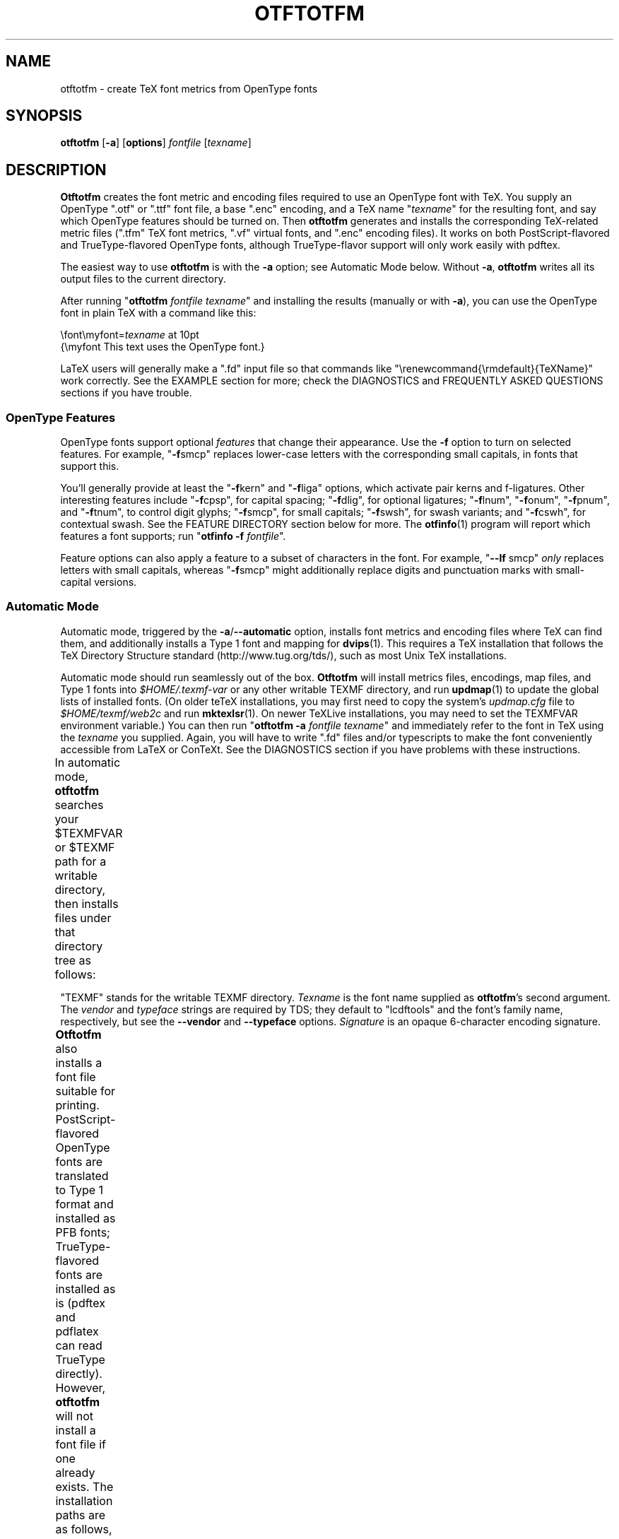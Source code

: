 '\"t
.ds V 2.69
.de M
.BR "\\$1" "(\\$2)\\$3"
..
.de Sp
.if n .sp
.if t .sp 0.4
..
.de BUP
.IP \(bu 3n
..
.TH OTFTOTFM 1 "LCDF Typetools" "Version \*V"
.SH NAME
otftotfm \- create TeX font metrics from OpenType fonts
.SH SYNOPSIS
.B otftotfm
\%[\fB\-a\fR]
\%[\fBoptions\fR]
\%\fIfontfile\fR [\fItexname\fR]
'
.SH DESCRIPTION
.BR Otftotfm
creates the font metric and encoding files required to use an OpenType font
with TeX.  You supply an OpenType ".otf" or ".ttf" font file, 
a base ".enc" encoding,
and a TeX name "\fItexname\fR" for the resulting font, and say which
OpenType features should be turned on.  Then
.B otftotfm
generates and installs the corresponding TeX-related metric files (".tfm"
TeX font metrics, ".vf" virtual fonts, and ".enc" encoding files).  It
works on both PostScript-flavored and TrueType-flavored OpenType fonts,
although TrueType-flavor support will only work easily with pdftex.
.LP
The easiest way to use
.B otftotfm
is with the
.B \-a
option; see Automatic Mode below.  Without
.BR \-a ,
.B otftotfm
writes all its output files to the current directory.
.LP
After running "\fBotftotfm\fR \fIfontfile\fR \fItexname\fR" and
installing the results (manually or with
.BR \-a ),
you can use the OpenType font in plain TeX with a command like this:
.Sp
.nf
    \efont\emyfont=\fItexname\fR at 10pt
    {\emyfont This text uses the OpenType font.}
.fi
.Sp
LaTeX users will generally make a ".fd" input file so that commands like
"\erenewcommand{\ermdefault}{TeXName}" work correctly.  See the EXAMPLE
section for more; check the DIAGNOSTICS and FREQUENTLY ASKED QUESTIONS
sections if you have trouble.
'
.SS "OpenType Features"
.LP
OpenType fonts support optional
.I features
that change their appearance.  Use the
.B \-f
option to turn on selected features.  For example, "\fB\-f\fRsmcp" replaces
lower-case letters with the corresponding small capitals, in fonts that
support this.  
'
.PP
You'll generally provide at least the "\fB\-f\fRkern" and "\fB\-f\fRliga"
options, which activate pair kerns and f-ligatures.  Other interesting
features include "\fB\-f\fRcpsp", for capital spacing; "\fB\-f\fRdlig", for
optional ligatures; "\fB\-f\fRlnum", "\fB\-f\fRonum", "\fB\-f\fRpnum", and
"\fB\-f\fRtnum", to control digit glyphs; "\fB\-f\fRsmcp", for small
capitals; "\fB\-f\fRswsh", for swash variants; and "\fB\-f\fRcswh", for
contextual swash.  See the FEATURE DIRECTORY section below for more.  The
.M otfinfo 1
program will report which features a font supports; run "\fBotfinfo\fR
\fB\-f\fR \fIfontfile\fR".
'
.PP
Feature options can also apply a feature to a subset of characters in the
font.  For example, "\fB\-\-lf\fR smcp"
.I only
replaces letters with small capitals, whereas "\fB\-f\fRsmcp" might
additionally replace digits and punctuation marks with small-capital
versions.
'
.SS Automatic Mode
.PP
Automatic mode, triggered by the
.BR \-a / \-\-automatic
option, installs font metrics and encoding files where TeX can find them,
and additionally installs a Type 1 font and mapping for 
.M dvips 1 .  
This requires a TeX installation that follows the TeX Directory Structure
standard (http://www.tug.org/tds/), such as most Unix TeX installations.
'
.PP
Automatic mode should run seamlessly out of the box.
.B Otftotfm
will install metrics files, encodings, map files, and Type\~1 fonts into
.I $HOME/.texmf-var
or any other writable TEXMF directory, and run
.M updmap 1
to update the global lists of installed fonts.  (On older teTeX
installations, you may first need to copy the system's
.I updmap.cfg
file to
.I $HOME/texmf/web2c
and run
.M mktexlsr 1 .
On newer TeXLive installations, you may need to set the TEXMFVAR environment
variable.)
You can then run "\fBotftotfm\fR
.B \-a
.IR fontfile
.IR texname \&"
and immediately refer to the font in TeX using the
.I texname
you supplied.  Again, you will have to write ".fd" files and/or typescripts
to make the font conveniently accessible from LaTeX or ConTeXt.  See the
DIAGNOSTICS section if you have problems with these instructions.
'
.PP
In automatic mode,
.B otftotfm
searches your $TEXMFVAR or $TEXMF path for a writable directory, then
installs files under that directory tree as follows:
'
.TS
l	l	l	.
\fBFile type\fR	\fBDirectory\fR	\fBFilename\fR
TFM	TEXMF/fonts/tfm/\fIvendor\fR/\fItypeface\fR/	\fItexname\fR[\-\-base].tfm
VF	TEXMF/fonts/vf/\fIvendor\fR/\fItypeface\fR/	\fItexname\fR.vf
PL	TEXMF/fonts/pl/\fIvendor\fR/\fItypeface\fR/	\fItexname\fR[\-\-base].pl
VPL	TEXMF/fonts/vpl/\fIvendor\fR/\fItypeface\fR/	\fItexname\fR.vpl
encoding	TEXMF/fonts/enc/dvips/\fIvendor\fR/	a_\fIsignature\fR.enc
	or TEXMF/dvips/\fIvendor\fR/
font map	TEXMF/fonts/map/dvips/\fIvendor\fR/	\fIvendor\fR.map
	or TEXMF/dvips/\fIvendor\fR/
.TE
.PP
"TEXMF" stands for the writable TEXMF directory.  \fITexname\fR is the
font name supplied as 
.BR otftotfm 's
second argument.  The \fIvendor\fR and \fItypeface\fR strings are required
by TDS; they default to "lcdftools" and the font's family name,
respectively, but see the
.B \-\-vendor
and
.B \-\-typeface
options.  \fISignature\fR is an opaque 6-character encoding signature.
.PP
.B Otftotfm
also installs a font file suitable for printing.
PostScript-flavored OpenType fonts are translated to Type 1 format and
installed as PFB fonts; TrueType-flavored fonts are installed as is (pdftex
and pdflatex can read TrueType directly).  However,
.B otftotfm
will not install a font file if one already exists.  The installation paths
are as follows, where \fIPSname\fR is the font's PostScript name.
.TS
l	l	l	.
PFB	TEXMF/fonts/type1/\fIvendor\fR/\fItypeface\fR/	\fIPSname\fR.pfb
TrueType	TEXMF/fonts/truetype/\fIvendor\fR/\fItypeface\fR/	\fIfontfile\fR
.TE
.PP
You can override these directories with environment variables and options
as follows.  Options take precedence over environment variables.
'
.TS
l	l	l	.
\fBFile type\fR	\fBEnvironment variable\fR	\fBOption\fR
TFM	TFMDESTDIR	\-\-tfm\-directory
VF	VFDESTDIR	\-\-vf\-directory
PL	PLDESTDIR	\-\-pl\-directory
VPL	VPLDESTDIR	\-\-vpl\-directory
encoding	ENCODINGDESTDIR	\-\-encoding\-directory
PFB	T1DESTDIR	\-\-type1\-directory
TrueType	TRUETYPEDESTDIR	\-\-truetype\-directory
font map	\-	\-\-map\-file
.TE
.PP
.B Otftotfm
will update the
.I TEXMF/ls-R
file when installing files under TEXMF.  It will also run the
.M updmap 1
program after changing a map file, unless the 
.B \-\-no\-updmap
option was supplied.  However, if an executable file called
.IR TEXMF/dvips/updmap
exists, this file is executed (from the
.I TEXMF/dvips
directory) rather than the global
.BR updmap .
This is so you can write a fast, customized version of
.B updmap
if desired.
'
.SH EXAMPLE
This section uses MinionPro to show one way to install OpenType fonts for
LaTeX.  We begin with six fonts: "MinionPro-Regular.otf",
"MinionPro-It.otf", "MinionPro-Semibold.otf", "MinionPro-SemiboldIt.otf",
"MinionPro-Bold.otf", and "MinionPro-BoldIt.otf".
.PP
Our first task is to decide how to encode the fonts.  The "encoding scheme"
is used by TeX to decide how to typeset accents and symbols like "$".  The
"LY1" encoding scheme has reasonable accent support and is a good choice
for many OpenType fonts.  LY1 corresponds to the "texnansx.enc" encoding
file, so we will supply
.B otftotfm
with the "\fB\-e\fR texnansx" option.
.RS
.LP
Expert note: Strictly speaking, LY1 corresponds to the "texnansi.enc"
encoding file.  Since the "texnansx.enc" version omits duplicate
characters, it has more room for font-specific glyphs and is generally a
better choice; but if you plan to type characters like "ae" directly into
your editor, rather than using TeX commands like \eae, you should use
"texnansi.enc".
.RE
.PP
Next, we decide on a naming scheme for the font metric files.  Let's use
the OpenType font names as a base.  (There's generally no need to follow
the six-character "Karl Berry" naming scheme.)  Just in case we come back
later and add a different encoding scheme, we'll prepend "LY1--" to each
name.
.PP
We're now ready to run
.B otftotfm
for the first set of fonts.  Note the "\fB\-f\fRkern \fB\-f\fRliga"
options, which access pair kerns and the default "f" ligatures.
.Sp
.nf
    \fBotftotfm\fR \fB\-a\fR \fB\-e\fR texnansx MinionPro\-Regular.otf \e
            \fB\-f\fRkern \fB\-f\fRliga LY1\-\-MinionPro\-Regular
    \fBotftotfm\fR \fB\-a\fR \fB\-e\fR texnansx MinionPro\-It.otf \e
            \fB\-f\fRkern \fB\-f\fRliga LY1\-\-MinionPro\-It
    \fBotftotfm\fR \fB\-a\fR \fB\-e\fR texnansx MinionPro\-Semibold.otf \e
            \fB\-f\fRkern \fB\-f\fRliga LY1\-\-MinionPro\-Semibold
    \fBotftotfm\fR \fB\-a\fR \fB\-e\fR texnansx MinionPro\-SemiboldIt.otf \e
            \fB\-f\fRkern \fB\-f\fRliga LY1\-\-MinionPro\-SemiboldIt
    \fBotftotfm\fR \fB\-a\fR \fB\-e\fR texnansx MinionPro\-Bold.otf \e
            \fB\-f\fRkern \fB\-f\fRliga LY1\-\-MinionPro\-Bold
    \fBotftotfm\fR \fB\-a\fR \fB\-e\fR texnansx MinionPro\-BoldIt.otf \e
            \fB\-f\fRkern \fB\-f\fRliga LY1\-\-MinionPro\-BoldIt
.fi
.Sp
The small-caps fonts are generated with an additional "\fB\-f\fRsmcp"
option.  We append "\-\-fsmcp" to the font metric names as well,
differentiating them from the regular fonts.  Although MinionPro's italic
fonts support small-caps, the LaTeX font selection scheme can't access them
easily, so we've left them off.
.Sp
.nf
    \fBotftotfm\fR \fB\-a\fR \fB\-e\fR texnansx MinionPro\-Regular.otf \e
            \fB\-f\fRkern \fB\-f\fRliga \fB\-f\fRsmcp LY1\-\-MinionPro-Regular\-\-fsmcp
    \fBotftotfm\fR \fB\-a\fR \fB\-e\fR texnansx MinionPro\-Semibold.otf \e
            \fB\-f\fRkern \fB\-f\fRliga \fB\-f\fRsmcp LY1\-\-MinionPro\-Semibold\-\-fsmcp
    \fBotftotfm\fR \fB\-a\fR \fB\-e\fR texnansx MinionPro\-Bold.otf \e
            \fB\-f\fRkern \fB\-f\fRliga \fB\-f\fRsmcp LY1\-\-MinionPro\-Bold\-\-fsmcp
.fi
.Sp
To get old-style numerals, just add the "\fB\-f\fRonum" option to each
invocation -- and, to reduce confusion, append "\-\-fonum" to the font metric
names.
.PP
At this point, all our font metric files are installed, and it's finally
time to create the ".fd" file.  (The ".fd" format is documented in
.IR "The LaTeX Companion" .)
Let's call the LaTeX font family "MinionPro".  Then the ".fd" file is
"LY1MinionPro.fd", and it contains:
.Sp
.nf
    \eDeclareFontFamily{LY1}{MinionPro}{}
    \eDeclareFontShape{LY1}{MinionPro}{m}{n}%
            { <\-> LY1\-\-MinionPro\-Regular }{}
    \eDeclareFontShape{LY1}{MinionPro}{m}{it}{ <\-> LY1\-\-MinionPro\-It }{}
    \eDeclareFontShape{LY1}{MinionPro}{m}{sc}%
            { <\-> LY1\-\-MinionPro\-Regular\-\-fsmcp }{}
    \eDeclareFontShape{LY1}{MinionPro}{sb}{n}%
            { <\-> LY1\-\-MinionPro\-Semibold }{}
    \eDeclareFontShape{LY1}{MinionPro}{sb}{it}%
            { <\-> LY1\-\-MinionPro\-SemiboldIt }{}
    \eDeclareFontShape{LY1}{MinionPro}{sb}{sc}%
            { <\-> LY1\-\-MinionPro\-Semibold\-\-fsmcp }{}
    \eDeclareFontShape{LY1}{MinionPro}{b}{n}{ <\-> LY1\-\-MinionPro-Bold }{}
    \eDeclareFontShape{LY1}{MinionPro}{b}{it}%
            { <\-> LY1\-\-MinionPro\-BoldIt }{}
    \eDeclareFontShape{LY1}{MinionPro}{b}{sc}%
            { <\-> LY1\-\-MinionPro\-Bold\-\-fsmcp }{}
    \eDeclareFontShape{LY1}{MinionPro}{bx}{n}%
            { <\-> ssub * MinionPro/b/n }{}
    \eDeclareFontShape{LY1}{MinionPro}{bx}{it}%
            { <\-> ssub * MinionPro/b/it }{}
    \eDeclareFontShape{LY1}{MinionPro}{bx}{sc}%
            { <\-> ssub * MinionPro/b/sc }{}
.fi
.PP
We're now ready to use MinionPro in LaTeX, with lines like this in the
document preamble:
.Sp
.nf
    \eusepackage[LY1]{fontenc}
    \erenewcommand{\ermdefault}{MinionPro}
    \erenewcommand{\ebfdefault}{b}
.fi
.PP
Of course, we're free at any time to add more MinionPro variants with
.BR otftotfm ;
they'll become accessible to LaTeX as soon as we edit the "MinionPro.fd"
file.
'
.SH OPTIONS
With long options, you need type only as many characters as will make the
option unique.
.SS Font Feature and Transformation Options
.PD 0
.TP 5
.BI \-s " script\fR[.\fIlang\fR], " \-\-script= "script\fR[.\fIlang\fR]"
Apply features suitable to the script system
.I script
and language system
.IR lang .
Scripts and language systems are two-to-four-letter names assigned by
Microsoft and Adobe.  Examples include "latn" (Latin script), "grek" (Greek
script), and "yi.YIC" (Yi script with classic characters).  If
.I lang
is not specified, 
.B otftotfm
will use the default language system for that
script.  You can give this option multiple times.  Run "\fBotfinfo\fR
\-s \fIfont\fR" to see the list of scripts and languages a
font supports.  Defaults to "latn".
'
.Sp
.TP 5
.BI \-f " feature\fR, " \-\-feature= "feature"
Activate the feature named
.IR feature .
Features are four-letter names assigned by Microsoft and Adobe; they are
meant to correspond to font behaviors, such as kerning or small-capitals.
Examples include "liga" (default ligatures), "dlig" (discretionary
ligatures), "kern" (kerning), and "c2sc" (replacing capitals with small
capitals).  Give this option multiple times to apply multiple features.  Run
"\fBotfinfo\fR \-f [\-\-script option] \fIfont\fR" to see the list
of features a font supports for a specified script.
Defaults to any features required by the selected scripts.
'
.Sp
.TP 5
.BI \-\-lf " feature\fR, " \-\-letter\-feature= "feature"
Activate the feature named
.IR feature ,
but only for letters.  For instance, the "\-f smcp" option will apply the
small-caps feature to all characters in the encoding; this may result in
changes to punctuation and numbers as well as letters.  The "\-\-lf smcp"
option will apply the small-caps feature only to letters, meaning
characters with the "Letter" Unicode property.
'
.Sp
.TP 5
.BI \-\-subs\-filter " pattern"
.TP 5
.BI \-\-include\-subs " pattern"
.TP 5
.BI \-\-exclude\-subs " pattern"
.TP 5
.BI \-\-clear\-subs
Limit the characters that
.B otftotfm
will substitute.  Substitution is allowed on an input character if it
matches at least one of the
.B \-\-include
patterns, and none of the
.B \-\-exclude
patterns.  Each pattern applies to all following features, except that the
.B \-\-clear
option clears any accumulated patterns.  The
.BI \-\-subs\-filter " pattern"
option acts like
.B \-\-clear\-subs
followed by
.BI \-\-include\-subs " pattern\fR. "
For pattern syntax, see GLYPH PATTERNS, below.
.Sp
In the command line below, the \&'<Number>' pattern will force the "onum"
feature to substitute only numbers (and not, for example, punctuation).
The "salt" feature can still substitute any character.
.nf
    \fBotftotfm\fR \fB\-f\fRsalt \fB\-\-include\-subs\fR="<Number>" \fB\-f\fRonum \.\.\.
.fi
'
.Sp
.TP 5
.BI \-E " fac\fR, " \-\-extend= fac
Widen, or extend, the font by a factor of
.IR fac .
Like
.M afm2tfm 1 's
.B \-e
option.
'
.Sp
.TP 5
.BI \-S " amt\fR, " \-\-slant= amt
Oblique, or slant, the font by
.IR amt .
Like
.M afm2tfm 1 's
.B \-s
option.
'
.Sp
.TP 5
.BI \-L " amt\fR, " \-\-letterspacing= amt
Letterspace each character by
.IR amt
units, where 1000 units equals one em.  The width of each character
increases by
.IR amt ,
with half the space distributed to each sidebearing.  Boundary-character
kerns are added to maintain alignment at the ends of lines.
'
.Sp
.TP 5
.BR \-\-math\-spacing "[=\fIskewchar\fR]"
Ignore the font's claimed character widths, deriving horizontal metrics
from bounding boxes instead.  This results in similar spacing as the
Computer Modern Math Italic font, with increased sidebearings for letters
like f and j.
.Sp
If you provide
.IR skewchar ,
a number between 0 and 255 or a single character, then
.B otftotfm
adds heuristically-derived kerns to the font that may improve accent
positions in math mode.  To get the benefits, you must tell TeX about the
.I skewchar
with a command like "\eskewchar\efont=\fIskewchar\fR".
'
.Sp
.TP 5
.BI "\-k " "N\fR, " \-\-min\-kern= N
Only output kerning pairs whose absolute value is
.IR N
or larger.  Larger minimum kerns make kerning less precise, but shrink the
output TFM file.  The default minimum kern is 2.0, or 0.002 em.
'
.Sp
.TP 5
.BI \-\-space\-factor= fac
Scale the width of the inter-word space by a factor of
.IR fac .
'
.Sp
.TP 5
.BI \-\-design\-size= size
Set the output font's design size to
.IR size ,
a value in TeX points.  This value is mostly just documentation, since LaTeX
essentially ignores fonts' design sizes, but plain TeX may occasionally use
the design size to decide how large a font should be.  (Loading a font in
TeX "at" a particular size effectively ignores the design size; loading a
font plain or "scaled" by a given factor uses the design size.)  The default
is taken from the input font's optical size feature, or 10pt if it has no
such feature.
.PD
'
'
.SS Encoding Options
'
.PD 0
.TP 5
.BI \-e " encoding\fR, " \-\-encoding= encoding
Select the output metrics's base
.M dvips 1
encoding. 
.B Otftotfm
will search for
.IR encoding [.enc]
the same way that
.B dvips
would, so you may not need to give a full pathname.  Say
.B \-e \-
to start with the font's default encoding.
See ENCODINGS, below,
for more information.
'
.Sp
.TP 5
.BI \-\-boundary\-char= char
Set the font's boundary character to
.IR char ,
which should either be a single non-digit character, or a number between \-1
and 255. The default is taken from the encoding.
'
.Sp
.TP 5
.BI \-\-altselector\-char= char
Set the font's alternate selector character to
.IR char ,
which should either be a single non-digit character, or a number between
\&\-1 and 255.  Alternate selectors let TeX authors explicitly choose
between versions of a character.  For instance, the
\&'\-\-altselector\-char="*"' option turns the "*" character into a special
switch that cycles between alternates.  For instance, the TeX input "A"
would produce the normal version of the "A" Unicode character, "A*" would
produce the first alternate, "A**" would produce the second alternate, and
so forth.  Furthermore, "s*t" will activate any discretionary "s_t"
ligature in the font.
.Sp
The
.B \-\-altselector\-char
mechanism uses the features specified by
.BR \-\-altselector\-feature
options.
.Sp
The alternate-selector character may also be specified in the encoding; see
ENCODINGS, below.  See Sivan Toledo's article cited in the SEE ALSO section
for more information.
'
.Sp
.TP 5
.BI \-\-altselector\-feature= feature
Activate the feature named
.I feature
for the
.B \-\-altselector\-char
mechanism.  Give this option multiple times to activate multiple
features.  This option activates features only for use with
.BR \-\-altselector\-char ;
use the
.B \-\-feature
option to activate features globally.  Defaults to the
.I salt
and
.I dlig
features.
'
.Sp
.TP 5
.BI \-\-alternates\-filter= pattern
.TP 5
.BI \-\-include\-alternates= pattern
.TP 5
.BI \-\-exclude\-alternates= pattern
.TP 5
.BI \-\-clear\-alternates
Limit the alternate characters that
.B otftotfm
will select.  An alternate is used if it matches at least one of the
.B \-\-include
patterns, and none of the
.B \-\-exclude
patterns.  Each pattern applies to all following features, except that the
.B \-\-clear
option clears any accumulated patterns.  The
.BI \-\-alternates\-filter " pattern"
option acts like
.B \-\-clear\-alternates
followed by
.BI \-\-include\-alternates " pattern\fR. "
For pattern syntax, see GLYPH PATTERNS, below.
.Sp
OpenType fonts can have many alternates per character, most of which aren't
interesting.  For example, the character "a" in WarnockPro-Regular has five
alternates, "ordfeminine", "Asmall", "asuperior", "a.end", and
"orn.013".  The
.B \-\-altselector\-char
option lets you cycle through these alternates, but it's better to leave
out the ones you don't want, to avoid overfull encodings.  Thus, if you were
only interested in ".end" variants, you might supply an
\&'\-\-include\-alternates="*.end"'
option.
.Sp
In the command line below, the \&'*.end' pattern will apply to "aalt"
alternates, but not to "salt" alternates.
.nf
    \fBotftotfm\fR \fB\-f\fRsalt \fB\-\-include\-alternates\fR="*.end" \fB\-f\fRaalt \.\.\.
.fi
'
.Sp
.TP 5
.BI \-\-ligkern= command
Add a LIGKERN
.IR command
to the encoding.  For example, \&'\fB\-\-ligkern\fR "T {L} h"' suppresses any
T_h ligature in the font.  You can supply multiple
.B \-\-ligkern
options.  See ENCODINGS, below.
'
.Sp
.TP 5
.BI \-\-position= command
Add a POSITION
.IR command
to the encoding.  For example, \&'\fB\-\-position\fR "T 10 0 20"' adds ten
units of space to either side of the "T" character.  You can supply
multiple
.B \-\-position
options.  See ENCODINGS, below.
'
.Sp
.TP 5
.BI \-\-unicoding= command
Add a UNICODING
.IR command
to the encoding.  For example, \&'\fB\-\-unicoding\fR "pi1 =: uni03D6"' tells
.B otftotfm 
to encode "/pi1" as U+03D6 GREEK PI SYMBOL.  You can supply multiple
.B \-\-unicoding
options.  See ENCODINGS, below.
'
.Sp
.TP 5
.BI \-\-no\-encoding\-commands
Ignore any LIGKERN and/or UNICODING commands in the encoding file.
'
.Sp
.TP 5
.BI \-\-no\-default\-ligkern
Don't include
.BR otftotfm 's
default LIGKERN commands.
'
.Sp
.TP 5
.BI \-\-coding\-scheme= scheme
Add a CODINGSCHEME to the encoding.  See ENCODINGS, below.
'
.Sp
.TP 5
.BI \-\-warn\-missing
Warn about encoded characters not supported by the font.  See the
WARNMISSING command in ENCODINGS, below.
'
.Sp
.TP 5
.BI \-\-literal\-encoding= encoding
Select the
.M dvips 1
encoding used for the font.  No glyph substitutions will be permitted, so
the output encoding will equal the input encoding (and 
.B otftotfm
will not generate an output encoding).
'
.Sp
.TP 5
.BI \-\-base\-encodings= file
.B Experts only.
Allow the output font to refer to existing "base" fonts.  This can greatly
reduce the number of base fonts generated by
.BR otftotfm ". "
Each line in the
.I file
argument contains a TeX font name (as for
.BR \-\-name )
and a corresponding literal encoding file (as for
.BR \-\-literal\-encoding );
for example:
.nf
    WarnoProReg\-\-eka eka
    WarnoProReg\-\-exp1 exp1
.fi
The named fonts must have been created by prior runs of
.B otftotfm
on the same input OpenType font, with the same
.BR \-\-extend
and
.BR \-\-slant
options as the current run.  The current output font will refer to glyphs
from the named base fonts when possible.  If the base fonts cover all
glyphs required by the output font,
.B otftotfm
won't generate any new base fonts at all.  The
.I file
can also refer to dotless-J fonts using the following syntax:
.nf
    WarnoProReg\-\-lcdfj \- dotlessj
.fi
'
.PD
'
'
.SS Automatic Mode Options
'
.PD 0
.TP 5
.BI \-a "\fR, " \-\-automatic
Select automatic mode.
'
.Sp
.TP 5
.BI \-v " vendor\fR, " \-\-vendor= vendor
Set the font vendor name, which is used to locate files within the TDS.
Defaults to "lcdftools".
.Sp
In automatic mode, TeX and friends will generally find required font files
independently of the vendor you select.
'
.Sp
.TP 5
.BI \-\-typeface= typeface
Set the font typeface name, which is used to locate files within the TDS.
Defaults to the current font's family name with unsuiable characters
removed.
'
.Sp
.TP 5
.BI \-\-no\-type1
Do not use
.M cfftot1 1
to create Type 1 fonts corresponding to the OpenType input fonts.
'
.Sp
.TP 5
.BI \-\-no\-dotlessj
Do not use
.M t1dotlessj 1
to create a special dotless-j font when the input font doesn't have
dotless-j.
'
.Sp
.TP 5
.BI \-\-no\-updmap
Do not run an
.M updmap 1
program.  This can be useful if you're installing a bunch of fonts; it is
much faster to run
.B updmap
once, at the end, than to run it once per font.
'
.Sp
.TP 5
.BI \-\-no\-truetype
Do not install TrueType-flavored OpenType fonts.
.PD
'
'
.SS Output Options
.PD 0
.TP 5
.BI \-n " texname\fR, " \-\-name= texname
Set the TeX name of the output font, which is used in font map files and,
in automatic mode, to generate the output filename.  The default is derived
from the OpenType font's name and the features you selected.
'
.Sp
.TP 5
.BI \-p "\fR, " \-\-pl
Output human-readable PL and VPL metrics, not binary TFM and VF metrics.
Note: 
.BR Otftotfm 's
PL and VPL output files are legal, but the
.B fontinst
program may not accept them (it has a picky parser).  Make sure to supply a
.BR \-\-coding\-scheme ;
if that doesn't help, run the TFM output through
.M tftopl 1 .
'
.Sp
.TP 5
.BI \-\-no\-virtual
Do not generate virtual fonts (VFs and VPLs). 
.B Otftotfm
will warn if the selected font features cannot be implemented without
virtual fonts.
'
.Sp
.TP 5
.BI \-\-no\-encoding
Do not generate an encoding file.
'
.Sp
.TP 5
.BR \-\-output\-encoding [=\fIfile\fR]
Only generate an encoding file; do not generate any other output.  The
encoding file is written to
.IR file , 
or to standard output if no
.I file
argument is supplied.
'
.Sp
.TP 5
.BI \-\-no\-map
Do not generate a font map line for the font.
'
.\" .Sp
.\" .TP 5
.\" .BI \-\-base\-name name
.\" Experts only: Set the TeX name of the "base" output font.  When
.\" .B otftotfm
.\" needs to make a virtual font (because of font features and/or
.\" letterspacing), it must generate at least two TFM metrics files, one for
.\" the base font and one for the virtual font.  In some cases, multiple
.\" virtual fonts can share the same base metrics, reducing the number of
.\" installed metrics files.  This option lets you explicitly set the name of
.\" the base output font independently from the main output font, and thus
.\" force fonts to share base metrics.  The default base name is derived from
.\" the TeX name, with "\f(CW\-\-base\fR" appended.
.PD
'
'
.SS File Location Options
.PD 0
.TP 5
.BI \-\-tfm\-directory= dir
.TP 5
.BI \-\-pl\-directory= dir
.TP 5
.BI \-\-vf\-directory= dir
.TP 5
.BI \-\-vpl\-directory= dir
.TP 5
.BI \-\-encoding\-directory= dir
.TP 5
.BI \-\-type1\-directory= dir
.TP 5
.BI \-\-truetype\-directory= dir
Set the directory used for various output types.  Each directory may be set
by an environment variable, and defaults to a TDS directory in automatic
mode, or to "." otherwise.  Environment variable names and default TDS
locations are described in the Automatic Mode section above.
'
.Sp
.TP 5
.BI \-\-map\-file= filename
Set file in which 
.B otftotfm
will write a font map
line for the font.  The default is the standard output in manual mode, and
"TEXMF/fonts/map/dvips/\fIvendor\fR/\fIvendor\fR.map" (or
"TEXMF/dvips/\fIvendor\fR/\fIvendor\fR.map" on older installations) in
automatic mode.
.PD
'
'
.SS Miscellaneous Options
.PD 0
.TP 5
.BI \-\-glyphlist= file
Use
.I file
as the Adobe glyph list, which helps translate glyph names to Unicode code
points.  See ENCODINGS, below, for more information.
'
.Sp
.TP 5
.BR \-V ", " \-\-verbose
Write progress messages to standard error.
'
.Sp
.TP 5
.BR \-\-no\-create
Do not create or modify any files.  Instead, write messages about the
program's hypothetical progress to standard error.
'
.Sp
.TP 5
.BR \-\-force
Generate all files, even if it looks like versions are already installed.
'
.Sp
.TP 5
.BR \-q ", " \-\-quiet
Do not generate any error messages.
'
.Sp
.TP 5
.BI \-\-kpathsea\-debug= flags
Set path searching debugging flags.  See the
.I Kpathsea
manual for details.
'
.Sp
.TP 5
.BR \-h ", " \-\-help
Print usage information and exit.
'
.Sp
.TP 5
.BR \-\-version
Print the version number and some short non-warranty information and exit.
.PD
'
.SH ENCODINGS
.B Otftotfm
interprets encoding files as Unicode.  For example, say an input encoding
has "/dotlessi" at position 10.
.B Otftotfm
detects that position 10 should contain Unicode character U+0131 LATIN
SMALL LETTER DOTLESS I, and uses the font's glyph for that character
(possibly modified by any active features).  The selected glyph might not
be named "dotlessi"; only the Unicode value matters.
.PP
.B Otftotfm
assigns Unicode values to glyph names using a table published by Adobe (SEE
ALSO has a reference), with extensions for TeX.  For more fine-grained
control, add UNICODING commands to the input encoding file.  These commands
have the following format:
.nf
    % UNICODING \fIglyph\fR =: \fIchoice1\fR [\fIchoice2\fR ...] ;
.fi
This tells
.B otftotfm
that the glyph named
.I glyph 
translates into the first Unicode value in the
.I choice
list that has a character in the font.  \fIGlyph\fR and the
.IR choice s
are PostScript glyph names; the initial "%" sign is required; and each
UNICODING line can contain multiple commands, separated by spaced
semicolons.  For example,
.nf
    % UNICODING pi1 =: uni03D6 ;
.fi
tells otftotfm that the character "/pi1" encodes as U+03D6 GREEK PI SYMBOL,
and
.nf
    % UNICODING Delta =: uni0394 uni2206 ;
.fi
tells it that U+0394 GREEK CAPITAL LETTER DELTA should be preferred to
U+2206 INCREMENT as an encoding for "/Delta".  You can also supply
glyph names:
.nf
    % UNICODING Delta =: Deltagreek Delta ;
.fi
Supply zero choices to remove a glyph from the input encoding.  For
instance:
.nf
    % UNICODING ff =: ; fi =: ; fl =: ; ffi =: ; ffl =: ;
.fi
The f-ligatures will be added back to the encoding, preferably at their
original locations, if some font feature requires them.  Finally, map a
glyph to \&'emptyslot' if you don't want
.B otftotfm
to use the slot for a ligature character.  For example, this will leave the
\&'ff' slot unused if the font has no \&'ff' glyph:
.nf
    % UNICODING ff =: ff emptyslot ;
.fi
(Note that most OpenType fonts provide a visible representation for unused
encoding slots, namely a box with an X inside.)
.PP
LIGKERN comments in the encoding can add ligatures and inhibit kerns, as in
.M afm2tfm 1 .
To add a ligature, say:
.nf
    % LIGKERN \fIglyph1\fR \fIglyph2\fR =: \fIresult\fR ;
.fi
The "=:" operator indicates a normal ligature, where both the input glyphs
are removed and replaced by
.IR result .
To preserve the left-hand glyph, for an effect like "\fIglyph1\fR
\fIglyph2\fR =: \fIglyph1\fR \fIresult\fR", use "|=:" instead; to preserve
the right-hand glyph, use "=:|".
.\" The other five ligature operators are not yet supported.
To remove all kerns between two characters, say:
.nf
    % LIGKERN \fIglyph1\fR {} \fIglyph2\fR ;
.fi
A "*" matches any character, so
.nf
    % LIGKERN a {} * ;
.fi
removes all kerns with "a" as the left-hand character, and
.nf
    % LIGKERN * {} * ;
.fi
removes all kerns.
.PP
.B Otftotfm
also supports extended syntax for setting kern values and inhibiting
ligatures.  To add an \fIn\fR-unit kern between two glyphs, say:
.nf
    % LIGKERNX \fIglyph1\fR {\fIn\fR} \fIglyph2\fR ;
.fi
where \fIn\fR is an integer.  This:
.nf
    % LIGKERNX \fIglyph1\fR {L} \fIglyph2\fR ;
.fi
inhibits any ligature between
.I glyph1
and
.IR glyph2 .
"{LK}" and "{KL}" inhibit both ligatures and kerns.
.PP
You can set the 
.B \-\-boundary\-char
and
.B \-\-altselector\-char
from an encoding file with commands like this:
.nf
    % LIGKERN || = \fIboundarychar\fR ;
    % LIGKERNX ^^ = \fIaltselectorchar\fR ;
.fi
As with UNICODING, each LIGKERN or LIGKERNX line can contain multiple
commands, separated by spaced semicolons.
.PP
.B Otftotfm
has a default set of eight ligatures, namely:
.nf
    space l =: lslash ; space L =: Lslash ;
    question quoteleft =: questiondown ; exclam quoteleft =: exclamdown ;
    hyphen hyphen =: endash ; endash hyphen =: emdash ;
    quoteleft quoteleft =: quotedblleft ; 
    quoteright quoteright =: quotedblright
.fi
LIGKERN commands in the encoding file and
.B \-\-ligkern
options can override these defaults, or supply the
.B \-\-no\-default\-ligkern
option to turn them off.
.PP
The POSITION command shifts a glyph within its bounding box.  The syntax is
.nf
    % POSITION \fIglyph\fR \fIpdx\fR \fIpdy\fR \fIadx\fR ;
.fi
This will add
.I pdx
units of space to
.IR glyph 's
left edge; raise it up by
.I pdy
units; and add
.I adx
units to its width.  For example, to add 10 units of space to either side
of the "T" glyph, supply
.nf
    % POSITION T 10 0 20
.fi
To move the "degree" symbol up by 20 units, supply
.nf
    % POSITION degree 0 20 0
.fi
.PP
The CODINGSCHEME command specifies the coding scheme for fonts using this
encoding.  This is a string, less than 40 characters long and containing no
parentheses, that classifies the encoding for TeX's purposes.  Sample
coding schemes include "TEX TEXT", "TEX MATH ITALIC", and "EXTENDED TEX
FONT ENCODING - LATIN".  For example:
.nf
    % CODINGSCHEME EXTENDED TEX FONT ENCODING - LATIN
.fi
Most tools ignore the coding scheme; fontinst is an exception.
.B Otftotfm
uses the encoding's PostScript name for the default coding scheme.
.PP
Finally, the WARNMISSING command makes any glyphs not supported by the
input font appear as black boxes.  The
.M dvips 1
processor will also print a warning when encountering these glyphs.  For
example:
.nf
    % WARNMISSING yes
.fi
.PP
The
.BR \-\-unicoding ,
.BR \-\-ligkern ,
.BR \-\-position ,
.BR \-\-coding\-scheme ,
and
.B \-\-warn\-missing
options add UNICODING, LIGKERN/LIGKERNX, POSITION, CODINGSCHEME, and
WARNMISSING commands to an encoding, and can override commands in the
encoding itself.  Some common encoding files have commands that are
inappropriate for OpenType fonts; for example, "t1.enc" hard-codes
f-ligatures, which can cause problems with small-cap fonts.  Supply the
.B \-\-no\-encoding\-commands
option to ignore all commands from the encoding file.  Commands from
options like
.B \-\-ligkern
are processed in any case.
'
.SS New Glyphs
.PP
New glyphs, such as ligatures and contextual substitutions, are added to
the encoding in any empty spaces, using their original locations when
possible.  If the encoding doesn't have enough space for all new glyphs,
shorter ligatures composed of unaccented letters get precedence.
'
.SS Synthetic Glyphs
.PP
.B Otftotfm
can synthesize some glyphs using virtual font manipulations, if a required
glyph is not available in the input font. Specifically, it will synthesize:
.Sp
.PD 0
.TP 22
cwm
TeX's compound word mark (a zero-width "strut" rule with height equal to the font's x-height)
.TP
ascendercompwordmark
"cwm" with height equal to the font's ascenders
.TP
capitalcompwordmark
"cwm" with height equal to the font's capitals
.TP
visualspace
A square cup used to represent spaces
.TP
dotlessj
A dotless "j", synthesized with
.M t1dotlessj 1
.TP
dblbracketleft
Kerned version of "[["
.TP
dblbracketright
Kerned version of "]]"
.TP
bardbl
The parallel symbol "||"
.TP
asteriskmath
Vertically-centered "*"
.TP
ringfitted
Ring accent centered on the width of "A"
.TP
twelveudash
2/3-em-wide dash
.TP
threequartersemdash
3/4-em-wide dash
.TP
centigrade
"(degrees)C"
.TP
interrobang
Combined "?!" symbol
.TP
interrobangdown
Inverted interrobang
.TP
pertenthousand
Per-ten-thousand sign (% with two extra 0s)
.TP
IJ
"IJ" ligature
.TP
ij
"ij" ligature
.TP
Germandbls
"SS" (a capital sharp-s)
.TP
SSsmall
Small-capital version of "SS"
.TP
FFsmall
Small-capital version of "FF"
.TP
FIsmall
Small-capital version of "FI"
.TP
FLsmall
Small-capital version of "FL"
.TP
FFIsmall
Small-capital version of "FFI"
.TP
FFIsmall
Small-capital version of "FFL"
.PD
'
'
.SH "GLYPH PATTERNS"
.LP
The
.BR \-\-include\-subs 
and
.BR \-\-include\-alternates
options, and their
.B \-\-exclude
and
.B \-\-*\-filter
variants, accept the following types of pattern.
.BUP
Glyph names.  Example: "Aacute".  For PostScript-flavored fonts, use
.M otfinfo 1 's
.B \-g
option to see a font's glyph names, and "\fBcfftot1\fR \fIfont\fR.otf |
\fBt1testpage\fR" to generate a PostScript file showing each glyph.
.BUP
Glyph name patterns using the shell-style glob-matching rules: "*" matches
any number of characters, "?" matches any single character, and "[...]"
matches any character in a set.  Example: "*.end".
.BUP
Unicode category properties in angle brackets.  Examples: "<Letter>",
"<UppercaseLetter>", "<Lu>".  The complete list of both short and long
names: Letter/L, UppercaseLetter/Lu, LowercaseLetter/Ll,
TitlecaseLetter/Lt, ModifierLetter/Lm, OtherLetter/Lo; Number/N,
DecimalNumber/Nd, LetterNumber/Nl, OtherNumber/No; Punctuation/P,
ConnectorPunctuation/Pc, DashPunctuation/Pd, OpenPunctuation/Ps,
ClosePunctuation/Pe, InitialPunctuation/Pi, FinalPunctuation/Pf,
OtherPunctuation/Po; Symbol/S, MathSymbol/Sm, CurrencySymbol/Sc,
ModifierSymbol/Sk, OtherSymbol/So; Mark/M, SpacingMark/Mc,
EnclosingMark/Me, NonspacingMark/Mn; Separator/Z, SpaceSeparator/Zs,
LineSeparator/Zl, ParagraphSeparator/Zp; Other/C, Surrogate/Cs, Format/Cf,
Control/Cc, PrivateUse/Co, Unassigned/Cn.  Category values current as of
Unicode 4.0.
.BUP
Unicode ranges.  Example: "U+007f-U+008C".
.PP
The "!" prefix negates a pattern, and you can separate multiple patterns by
spaces.
'
.SH "FEATURE DIRECTORY"
.LP
This section lists features common to Western OpenType fonts and describes
how
.B otftotfm 
handles them for common fonts.  Please send the author mail if
.B otftotfm
does not handle a feature you need, or you believe it handles some feature
incorrectly.
.Sp
.PD 0
.TP 5
.IR aalt ", Access All Alternates"
Lets the user choose between all available alternate forms for a character.
This includes things like superscript and subscript variants, different
styles (swash, for example), and even ornaments.  The
.BR \-\-altselector\-feature= aalt
option can help an
.BR \-\-altselector\-char
provide useful access to alternates, but the
.I aalt
feature isn't usually useful on its own.  Try the
.IR salt " and " calt
features instead.
.TP 5
.IR c2sc ", Small Capitals From Capitals"
Replaces capital letters with small capitals: a sort of converse of the
more conventional
.I smcp
feature, which replaces lower-case letters with small capitals.  Supported.
.TP 5
.IR calt ", Contextual Alternates"
Lets the user choose between context-appropriate swash forms for each
character.  For example, given the word "DREW" in a cursive typeface, the "R
E W" might be translated to calmer forms than the initial "D".  There may be
more than one choice for a given letter, in which case the user should be
able to select among them.  TeX can't support complex contextual alternates,
or alternate selection, but 
.B otftotfm 
supports some fonts quite well.  The input encoding should have lots of
empty space for variants, and it should specify a boundary character.  See
also
.IR cswh .
.TP 5
.IR case ", Case-Sensitive Forms"
Shifts punctuation marks up to a position that works well with
all-capital-letter sequences.  For example, the hyphen character, which
generally centers vertically on the x-height, is raised up to center
vertically on a capital letter.  Also replaces text figures with lining
figures, and accent marks with forms more appropriate for capitals.
Supported.
.TP 5
.IR cpsp ", Capital Spacing"
Adds a bit of space on either side of each capital letter.  Supported.
(However, the OpenType tag registry suggests that
.I cpsp
be on by default, but applying to all-caps text only; TeX cannot easily
implement that contextual intelligence.)
.TP 5
.IR cswh ", Contextual Swash"
Lets the user choose between context-appropriate swash forms for each
character.  For example, in the words "Ab AC", the first "A" might be
translated to a swash form, while the second might not.  There may be more
than one choice for a given letter, in which case the user should be able
to select among them.
.B Otftotfm
supports some fonts quite well.  The input encoding should have lots of
empty space for swash variants, and it should specify a boundary
character.  See also
.IR calt " and " swsh .
.TP 5
.IR dlig ", Discretionary Ligatures"
Activates uncommon ligatures, such as "c_t", "s_p", and "s_t".  Supported.
.TP 5
.IR dnom ", Denominators"
Replaces digits and some punctuation marks with smaller forms sitting on
the baseline, intended for fraction denominators.  Supported.
.TP 5
.IR fina ", Terminal Forms"
Substitutes appropriate forms for letters occurring at the ends of words.
This feature doesn't select swash variants; it's intended for normal use,
and the specification recommends that it be on by default.  Partially
supported: TeX will only treat spaces as the ends of words, where a correct
implementation would probably include punctuation too.  See
.IR cswh
for selecting swash variants active at the ends of words.
.TP 5
.IR frac ", Fractions"
Replaces simple sequences like "1/2" with nice-looking fractions.
Supported, but beware: many fonts will translate "11/32" into "1" + "1/3" +
"2".
.TP 5
.IR hist ", Historical Forms"
Replaces characters with historical variants.  Usually, this means at least
translating regular "s" to long "s".  Supported.
.TP 5
.IR kern ", Kerning"
Adjusts the space between characters (pair kerning).  Generally supported,
and you should probably turn it on.
.TP 5
.IR liga ", Standard Ligatures"
Activates common ligatures, such as "f_f", "f_i", "f_f_j", and (in some
Adobe fonts) "T_h".  Generally supported, and you should probably turn it
on.
.TP 5
.IR lnum ", Lining Figures"
Uses lining figures, the set of digits that are all about as high as
capital letters.
Supported.  Compare
.IR onum ;
see also
.IR pnum
and
.IR tnum.
.TP 5
.IR numr ", Numerators"
Replaces digits and some punctuation marks with smaller, raised forms
intended for fraction numerators.  Supported, but not usually useful.
.TP 5
.IR onum ", Oldstyle Figures"
Uses old-style figures, also known as text figures.  This is the set of
digits that have ascenders and descenders like lower-case letters.
Supported.  Compare
.IR lnum ;
see also
.IR pnum
and
.IR tnum .
.TP 5
.IR ordn ", Ordinals"
Designed for Spanish and French.  Replaces ordinal numbers, such as "2.o",
with forms where the "o" is raised, and replaces the sequence "No" with an
integrated glyph.  Supported.
.TP 5
.IR ornm ", Ornaments"
Replaces some alphabetic characters in the font with ornaments, and links
the bullet character to a set of all bullet-like ornaments, from which the
user can choose.  Partially supported: TeX can handle alphabetic
substitutions, but not bullet choice.
.TP 5
.IR pnum ", Proportional Figures"
Digits will have different widths.  Supported.  Compare
.IR tnum ;
see also
.IR lnum
and
.IR onum.
.TP 5
.IR salt ", Stylistic Alternates"
Lets the user choose between stylistic alternate forms for a character.
The
.BR \-\-altselector\-char
mechanism provides useful access to this feature.  If you turn on
.IR salt
globally, 
.B otftotfm
takes the first alternate form whenever there's more than one choice.  See
also
.IR aalt
and
.IR ss01 ;
.IR salt
is generally more useful than
.IR aalt
for TeX, since it refers exclusively to stylistic alternates.
.TP 5
.IR sinf ", Scientific Inferiors"
Replaces digits and some punctuation marks with smaller, lowered forms
intended for subscripts.  Supported.  Compare
.IR subs .
.TP 5
.IR size ", Optical Size"
This feature stores information about the range of optical sizes for which
the font was intended.  There is no point in selecting it with 
.BR otftotfm ,
since it should not change the font's appearance in any way.
.TP 5
.IR smcp ", Small Capitals"
Replaces lower-case letters with small capitals.  Supported.  Compare
.IR c2sc .
.TP 5
.IR ss01 - ss20 ", Stylistic Sets 1-20"
Replaces characters with a uniform set of stylistic alternates.  Differs
from features like
.I salt
in that a Stylistic Set is uniform: an
.I ssXX
feature should never involve selection from a set of possible alternate
characters.  Supported.
.TP 5
.IR subs ", Subscript"
Replaces characters with smaller, lowered forms intended for subscripts.
Supported.  Compare
.IR sinf ;
some fonts support
.I sinf
but not
.IR subs .
.TP 5
.IR sups ", Superscript"
Replaces digits, some punctuation marks, and some lower-case letters with
smaller, raised forms intended for superscripts.  Supported.
.TP 5
.IR swsh ", Swash"
Activates all swash forms for each character. There may be more than one
swash form, in which case 
.B otftotfm
will pick the first one listed.  Supported, except that swash variants
other than the first are inaccessible.  Note that some fonts with swash
variants support the
.I cswh
feature exclusively.
.TP 5
.IR tnum ", Tabular Figures"
All digits will have the same width, so that tables and the like will align
visually.  Supported.  Compare
.IR pnum ;
see also
.IR lnum
and
.IR onum.
.TP 5
.IR zero ", Slashed Zero"
Replaces the zero character with a slashed zero.  Supported.
.PD
'
.SH "DIAGNOSTICS AND TROUBLESHOOTING"
'
.TP 5
no writable directory found in $TEXMF
'
.B Otftotfm
could not find a writable directory in your $TEXMFVAR or $TEXMF path.  Did
you create a
.I $HOME/.texmf-var
or
.I $HOME/texmf
directory?  If so, run the command "kpsewhich \-\-expand\-path='$TEXMF'" to
verify that directory is not being found.  You may need to set your TEXMF
environment variable, to \&'{!!'"$HOME"'/texmf,!!$TEXMFMAIN}', for instance
(note the different kinds of quotes; on my machine, this expands to
\&'{!!/home/kohler/texmf,!!$TEXMFMAIN}').
'
.TP 5
\&'\fIchar\fR' has no encoding, ignoring kern removal
.PD 0
.TP 5
(or ligature removal, lig/kern removal, or ligature)
.PD
'
These messages indicate a slight problem with your encoding file: one of
the LIGKERN commands referred to a character not present in the encoding.
This might be due to a misspelling in the LIGKERN command or the encoding
file, or it might be an oversight.  Either fix the encoding file or ignore
the warning.
'
.TP 5
can't map \&'\fIchar\fR' to Unicode
'
Another encoding file problem: One of the glyph names in an UNICODING block
could not be converted to Unicode.  This is problematic since UNICODING
exists wholly to translate glyph names into Unicode.  Fix the encoding file
or ignore the warning.
'
.TP 5
not enough room in encoding, ignoring \fIN\fR glyph(s) ...
'
There wasn't space in the encoding for all the glyphs referred to by the
features you selected.  For example, maybe the font had more ligatures than
there were empty slots in the encoding.  Fix this warning by selecting fewer
features, or by using an encoding with more empty slots, such as the 7t.enc
encoding distributed with 
.BR otftotfm .
'
.SH "FREQUENTLY ASKED QUESTIONS"
.TP 5
How can I get a small-caps "SS" in place of the German sharp-S?
'
Supply the option \&'\fB\-\-unicoding\fR "germandbls =: SSsmall"'.
'
.TP 5
How can I prevent f-ligatures from forming in a small-caps font?  
'
This should happen automatically, but some overzealous encoding files add
f-ligatures even when the font doesn't request them.  Try the
"\fB\-\-no\-encoding\-commands\fR" option if this is a problem for you.
'
.TP 5
\fBOtftotfm\fR seems to take a long time.
'
Use the
.B \-V
option to see what it's doing.  Often the culprit is the
.M updmap 1
program; if you're planning to run
.B otftotfm
multiple times, give it the
.B \-\-no\-updmap
option and run
.B updmap
manually when you're done.
'
.TP 5
How can I refer to the different forms of phi?
'
\fBOtftotfm\fR follows TeX practice and widely-distributed TeX encoding
vectors, so "/phi" in an input encoding vector should map to a "straight"
phi and "/phi1" should map to a "loopy" phi.  Note that TeX practice
differs from the PostScript standard naming conventions, in which "/phi" is
"loopy" and "/phi1" is "straight"; this means that \fBotftotfm\fR may map
"/phi" in an input encoding vector to a font's "/phi1" glyph, and vice
versa.  Perhaps most unambiguously, you can use "/uni03D5" for the
"straight" form and "/uni03C6" for the "loopy" form.
'
.TP 5
How can I get lining figures (that is, normal line-height digits) with small caps ('\fB\-f\fRsmcp')?
'
Many fonts use old-style figures by default with small caps. Since the
default is not specified, it's wise to explicitly supply \&'\fB\-f\fRlnum' or
\&'\fB-f\fRonum'.

'
.SH "BUGS"
.\" .LP
.\" Presumably some context-sensitive positionings and ligatures could be
.\" implemented with TeX's boundary character, but 
.\" .B otftotfm
.\" doesn't do that yet.
.LP
See the documentation for 
.B \-\-pl
above if you have problems running
.BR otftotfm 's 
output through
.BR fontinst .
'
.SH "SEE ALSO"
.LP
.M pltotf 1 ,
.M tftopl 1 ,
.M vptovf 1 ,
.M afm2tfm 1 ,
.M dvips 1 ,
.M cfftot1 1 ,
.M otfinfo 1 ,
.M t1dotlessj 1 ,
.M t1testpage 1 ,
.M kpsewhich 1 ,
.M updmap 1
.LP
.I "Adobe Type 1 Font Format"
.LP
Adobe Technical Notes #5176,
.IR "The Compact Font Format Specification" ,
and #5177,
.I "The Type 2 Charstring Format"
.LP
.IR "OpenType Specification" ,
Version 1.4
.LP
.IR "A Directory Structure for TeX Files" ,
http://www.tug.org/tds/
.LP
.IR "Kpathsea: A library for path searching" ,
http://www.tug.org/kpathsea/
.LP
Sivan Toledo,
.IR "Exploiting Rich Fonts" ,
TUGboat 21(2), 2000,
http://www.tug.org/TUGboat/Articles/tb21-2/tb67tole.pdf
.LP
Michel Goossens, Frank Mittelbach, and Alexander Samarin,
.IR "The LaTeX Companion"
(for information on the .fd file format)
.LP
Adobe Systems, "Unicode and Glyph Names".  Refers to the glyphlist.txt file
used to translate glyph names to Unicode code points.
http://partners.adobe.com/public/developer/opentype/index_glyph.html
'
.SH AUTHOR
Eddie Kohler (kohler@cs.ucla.edu)
.PP
Thanks to Karl Berry, Marco Kuhlmann, Adam Lindsay, Bruce D'Arcus, Thomas
Esser, Claire Connelly, Nelson H.F. Beebe, and Ryuji Suzuki for
suggestions, bug reports, and help.  Particular thanks to Achim Blumensath
and Michael Zedler for suggestions and patches, some of them extensive.
